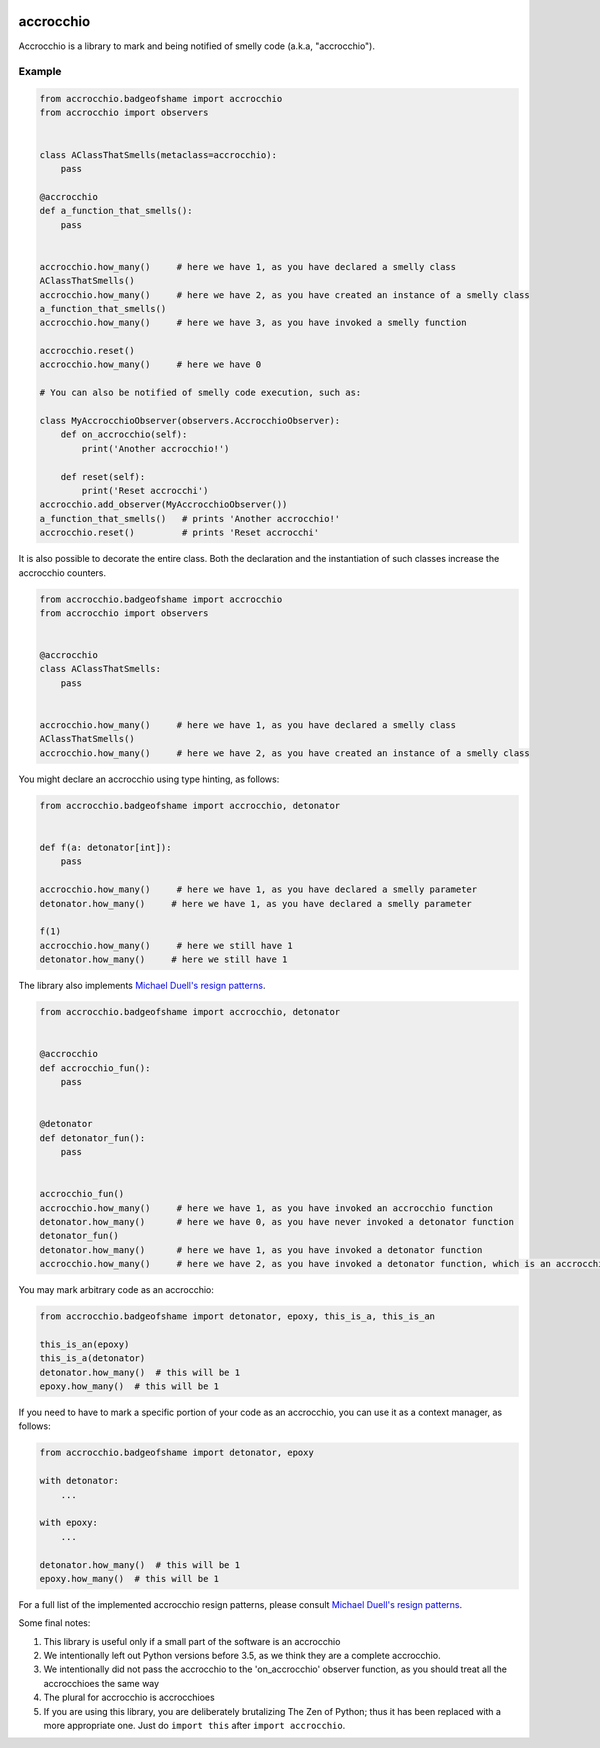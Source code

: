 |build status|

accrocchio
==========

Accrocchio is a library to mark and being notified of smelly code
(a.k.a, "accrocchio").

Example
-------

.. code:: python

    from accrocchio.badgeofshame import accrocchio
    from accrocchio import observers


    class AClassThatSmells(metaclass=accrocchio):
        pass

    @accrocchio
    def a_function_that_smells():
        pass


    accrocchio.how_many()     # here we have 1, as you have declared a smelly class
    AClassThatSmells()
    accrocchio.how_many()     # here we have 2, as you have created an instance of a smelly class
    a_function_that_smells()
    accrocchio.how_many()     # here we have 3, as you have invoked a smelly function

    accrocchio.reset()
    accrocchio.how_many()     # here we have 0

    # You can also be notified of smelly code execution, such as:

    class MyAccrocchioObserver(observers.AccrocchioObserver):
        def on_accrocchio(self):
            print('Another accrocchio!')

        def reset(self):
            print('Reset accrocchi')
    accrocchio.add_observer(MyAccrocchioObserver())
    a_function_that_smells()   # prints 'Another accrocchio!'
    accrocchio.reset()         # prints 'Reset accrocchi'

It is also possible to decorate the entire class. Both the declaration
and the instantiation of such classes increase the accrocchio counters.

.. code:: python

    from accrocchio.badgeofshame import accrocchio
    from accrocchio import observers


    @accrocchio
    class AClassThatSmells:
        pass


    accrocchio.how_many()     # here we have 1, as you have declared a smelly class
    AClassThatSmells()
    accrocchio.how_many()     # here we have 2, as you have created an instance of a smelly class

You might declare an accrocchio using type hinting, as follows:

.. code:: python

    from accrocchio.badgeofshame import accrocchio, detonator


    def f(a: detonator[int]):
        pass

    accrocchio.how_many()     # here we have 1, as you have declared a smelly parameter
    detonator.how_many()     # here we have 1, as you have declared a smelly parameter

    f(1)
    accrocchio.how_many()     # here we still have 1
    detonator.how_many()     # here we still have 1

The library also implements `Michael Duell's resign
patterns <http://nishitalab.org/user/paulo/files/resign-patterns.txt>`__.

.. code:: python

    from accrocchio.badgeofshame import accrocchio, detonator


    @accrocchio
    def accrocchio_fun():
        pass


    @detonator
    def detonator_fun():
        pass


    accrocchio_fun()
    accrocchio.how_many()     # here we have 1, as you have invoked an accrocchio function
    detonator.how_many()      # here we have 0, as you have never invoked a detonator function
    detonator_fun()
    detonator.how_many()      # here we have 1, as you have invoked a detonator function
    accrocchio.how_many()     # here we have 2, as you have invoked a detonator function, which is an accrocchio

You may mark arbitrary code as an accrocchio:

.. code:: python

    from accrocchio.badgeofshame import detonator, epoxy, this_is_a, this_is_an

    this_is_an(epoxy)
    this_is_a(detonator)
    detonator.how_many()  # this will be 1
    epoxy.how_many()  # this will be 1

If you need to have to mark a specific portion of your code as an
accrocchio, you can use it as a context manager, as follows:

.. code:: python

    from accrocchio.badgeofshame import detonator, epoxy

    with detonator:
        ...

    with epoxy:
        ...

    detonator.how_many()  # this will be 1
    epoxy.how_many()  # this will be 1

For a full list of the implemented accrocchio resign patterns, please
consult `Michael Duell's resign
patterns <http://nishitalab.org/user/paulo/files/resign-patterns.txt>`__.

Some final notes:

1. This library is useful only if a small part of the software is an
   accrocchio
2. We intentionally left out Python versions before 3.5, as we think
   they are a complete accrocchio.
3. We intentionally did not pass the accrocchio to the 'on\_accrocchio'
   observer function, as you should treat all the accrocchioes the same
   way
4. The plural for accrocchio is accrocchioes
5. If you are using this library, you are deliberately brutalizing The
   Zen of Python; thus it has been replaced with a more appropriate one.
   Just do ``import this`` after ``import accrocchio``.

.. |build status| image:: https://img.shields.io/travis/fcracker79/accrocchio/master.svg?style=flat-square
   :target: https://travis-ci.org/fcracker79/accrocchio
